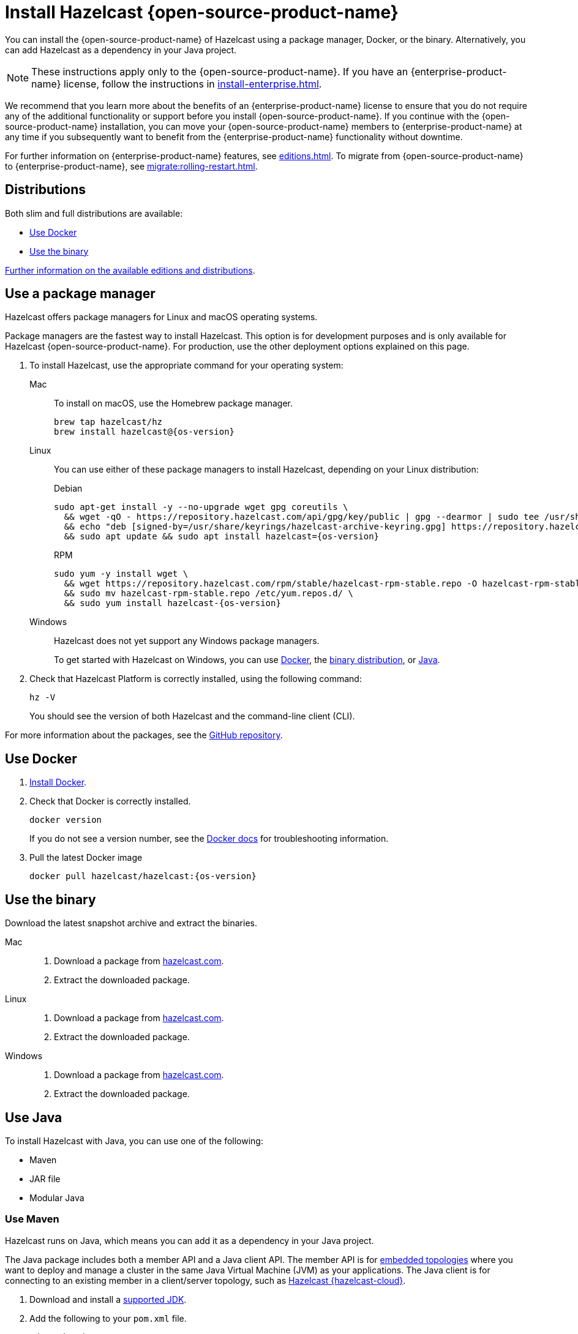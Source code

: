 = Install Hazelcast {open-source-product-name}
:description: You can install the {open-source-product-name} of Hazelcast using a package manager, Docker, or the binary. Alternatively, you can add Hazelcast as a dependency in your Java project.
:page-aliases: installing-using-download-archives.adoc, deploy:running-in-modular-java.adoc

{description}

NOTE: These instructions apply only to the {open-source-product-name}. If you have an {enterprise-product-name} license, follow the instructions in xref:install-enterprise.adoc[].

We recommend that you learn more about the benefits of an {enterprise-product-name} license to ensure that you do not require any of the additional functionality or support before you install {open-source-product-name}. If you continue with the {open-source-product-name} installation, you can move your {open-source-product-name} members to {enterprise-product-name} at any time if you subsequently want to benefit from the {enterprise-product-name} functionality without downtime.

For further information on {enterprise-product-name} features, see xref:editions.adoc[]. To migrate from {open-source-product-name} to {enterprise-product-name}, see xref:migrate:rolling-restart.adoc[].

== Distributions

Both slim and full distributions are available:

* <<Use Docker>>
* <<Use the binary>>

xref:getting-started:editions.adoc#full-slim[Further information on the available editions and distributions].

== Use a package manager

Hazelcast offers package managers for Linux and macOS operating systems.

Package managers are the fastest way to install Hazelcast. This option is for development purposes and is only available for Hazelcast {open-source-product-name}. For production, use the other deployment options explained on this page.

// tag::cli[]
. To install Hazelcast, use the appropriate command for your operating system:
+
[tabs]
====
Mac::
+
--

To install on macOS, use the Homebrew package manager.

[source,bash,subs="attributes+"]
----
brew tap hazelcast/hz
brew install hazelcast@{os-version}
----

--

Linux::
+
--

You can use either of these package managers to install Hazelcast, depending on your Linux distribution:

.Debian

[source,shell,subs="attributes+"]
----
sudo apt-get install -y --no-upgrade wget gpg coreutils \
  && wget -qO - https://repository.hazelcast.com/api/gpg/key/public | gpg --dearmor | sudo tee /usr/share/keyrings/hazelcast-archive-keyring.gpg > /dev/null \
  && echo "deb [signed-by=/usr/share/keyrings/hazelcast-archive-keyring.gpg] https://repository.hazelcast.com/debian stable main" | sudo tee -a /etc/apt/sources.list \
  && sudo apt update && sudo apt install hazelcast={os-version}
----

.RPM
[source,shell,subs="attributes+"]
----
sudo yum -y install wget \
  && wget https://repository.hazelcast.com/rpm/stable/hazelcast-rpm-stable.repo -O hazelcast-rpm-stable.repo \
  && sudo mv hazelcast-rpm-stable.repo /etc/yum.repos.d/ \
  && sudo yum install hazelcast-{os-version}
----

--
Windows::
+
--
Hazelcast does not yet support any Windows package managers.

To get started with Hazelcast on Windows, you can use xref:get-started-docker.adoc[Docker], the xref:get-started-binary.adoc[binary distribution], or xref:get-started-java.adoc[Java].
--
====

. Check that Hazelcast Platform is correctly installed, using the following command:
+
[source,shell]
----
hz -V
----
+
You should see the version of both Hazelcast and the command-line client (CLI).
// end::cli[]

For more information about the packages, see the link:https://github.com/hazelcast/hazelcast-packaging[GitHub repository].

== Use Docker

// tag::docker[]
. link:https://docs.docker.com/get-docker/[Install Docker^].

. Check that Docker is correctly installed.
+
[source,bash,subs="attributes+"]
----
docker version
----
+
If you do not see a version number, see the link:https://docs.docker.com/config/daemon/[Docker docs^] for troubleshooting information.
. Pull the latest Docker image
+
[source,shell,subs="attributes+"]
----
docker pull hazelcast/hazelcast:{os-version}
----
// end::docker[]

== Use the binary

Download the latest snapshot archive and extract the binaries.

// tag::binary[]
[tabs]
====
Mac::
+
--
. Download a package from https://hazelcast.com/community-edition-projects/downloads/?utm_source=docs-website[hazelcast.com^].
. Extract the downloaded package.
--
Linux::
+
--
. Download a package from https://hazelcast.com/community-edition-projects/downloads/?utm_source=docs-website[hazelcast.com^].
. Extract the downloaded package.
--
Windows::
+
--
. Download a package from https://hazelcast.com/community-edition-projects/downloads/?utm_source=docs-website[hazelcast.com^].
. Extract the downloaded package.
--
====
// end::binary[]

== Use Java

// tag::java[]
To install Hazelcast with Java, you can use one of the following:

- Maven
- JAR file
- Modular Java
// end::java[]

=== Use Maven

// tag::maven[]
Hazelcast runs on Java, which means you can add it as a dependency in your Java project.

The Java package includes both a member API and a Java client API. The member API is for xref:deploy:choosing-a-deployment-option.adoc[embedded topologies] where you want to deploy and manage a cluster in the same Java Virtual Machine (JVM) as your applications. The Java client is for connecting to an existing member in a client/server topology, such as xref:cloud:ROOT:overview.adoc[Hazelcast {hazelcast-cloud}].

. Download and install a xref:deploy:supported-jvms.adoc#supported-java-virtual-machines[supported JDK].

. Add the following to your `pom.xml` file.
// end::maven[]
+
--
// tag::maven-full[]

[source,xml,subs="attributes+"]
----
<dependencies>
   <dependency>
       <groupId>com.hazelcast</groupId>
       <artifactId>hazelcast</artifactId> <1>
       <version>{os-version}</version> <2>
   </dependency>
</dependencies>
----
<1> Hazelcast {open-source-product-name} dependency.
<2> Hazelcast {open-source-product-name} version.

// end::maven-full[]
--

// Only support OS non-SNAPSHOTs
ifndef::snapshot[]
=== Use the JAR

If you aren't using a build tool:

* link:https://repo.maven.apache.org/maven2/com/hazelcast/hazelcast/{os-version}/hazelcast-{os-version}.jar[download the Hazelcast JAR file]
* add it to your classpath.
endif::[]

== Use modular Java

// tag::modular[]
You can use Hazelcast as a module in the http://openjdk.java.net/projects/jigsaw/[Java Platform Module System] (JPMS).

To run your application with Hazelcast libraries on the module path, use `com.hazelcast.core` for the `hazelcast-{os-version}.jar` module name.

If you use JPMS, it enforces stricter visibility rules and Hazelcast uses the internal Java API to reach the best performance results.

Hazelcast needs the `java.se` module and access to the following Java
packages:

* `java.base/jdk.internal.ref`
* `java.base/java.nio` _(reflective access)_
* `java.base/sun.nio.ch` _(reflective access)_
* `java.base/java.lang` _(reflective access)_
* `jdk.management/com.ibm.lang.management.internal` _(reflective access)_
* `jdk.management/com.sun.management.internal` _(reflective access)_
* `java.management/sun.management` _(reflective access)_

You can provide access to these packages by using simple
`--add-exports` and `--add-opens` (for reflective access) Java arguments.

// end::modular[]

.Run a member on the classpath
[source,bash,subs="attributes+"]
----
java --add-modules java.se \
  --add-exports java.base/jdk.internal.ref=ALL-UNNAMED \
  --add-opens java.base/java.lang=ALL-UNNAMED \
  --add-opens java.base/java.nio=ALL-UNNAMED \
  --add-opens java.base/sun.nio.ch=ALL-UNNAMED \
  --add-opens java.management/sun.management=ALL-UNNAMED \
  --add-opens jdk.management/com.ibm.lang.management.internal=ALL-UNNAMED \
  --add-opens jdk.management/com.sun.management.internal=ALL-UNNAMED \
  -jar hazelcast-{os-version}.jar
----

.Run a member on the module path
[source,bash,subs="attributes+"]
----
java --add-modules java.se \
  --add-exports java.base/jdk.internal.ref=com.hazelcast.core \
  --add-opens java.base/java.lang=com.hazelcast.core \
  --add-opens java.base/java.nio=com.hazelcast.core \
  --add-opens java.base/sun.nio.ch=com.hazelcast.core \
  --add-opens java.management/sun.management=com.hazelcast.core \
  --add-opens jdk.management/com.ibm.lang.management.internal=com.hazelcast.core \
  --add-opens jdk.management/com.sun.management.internal=com.hazelcast.core \
  --module-path lib \# <1>
  --module com.hazelcast.core/com.hazelcast.core.server.HazelcastMemberStarter
----
<1> This example requires the `hazelcast-{os-version}.jar` file in the `lib` directory.

== Next steps

To continue learning about Hazelcast, start a local cluster using xref:get-started-docker.adoc[Docker], xref:get-started-binary.adoc[the binary], or xref:get-started-java.adoc[Java].
